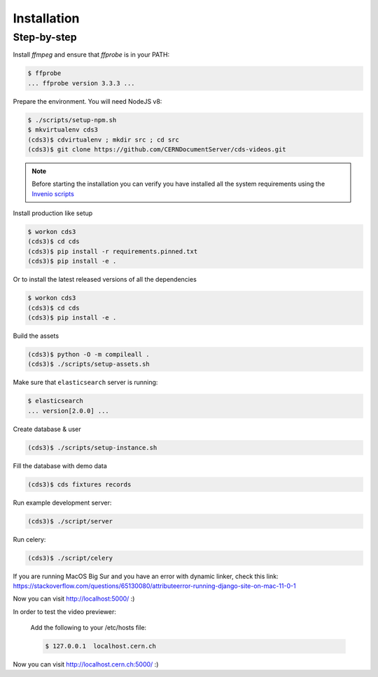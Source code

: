 Installation
============

Step-by-step
------------

Install `ffmpeg` and ensure that `ffprobe` is in your PATH:

.. code-block:: console

    $ ffprobe
    ... ffprobe version 3.3.3 ...

Prepare the environment. You will need NodeJS v8:

.. code-block:: console

    $ ./scripts/setup-npm.sh
    $ mkvirtualenv cds3
    (cds3)$ cdvirtualenv ; mkdir src ; cd src
    (cds3)$ git clone https://github.com/CERNDocumentServer/cds-videos.git

.. note::

    Before starting the installation you can verify you have installed all the
    system requirements using the `Invenio scripts <https://github.com/inveniosoftware/invenio/tree/master/scripts>`_


Install production like setup

.. code-block:: console

    $ workon cds3
    (cds3)$ cd cds
    (cds3)$ pip install -r requirements.pinned.txt
    (cds3)$ pip install -e .

Or to install the latest released versions of all the dependencies

.. code-block:: console

    $ workon cds3
    (cds3)$ cd cds
    (cds3)$ pip install -e .

Build the assets

.. code-block:: console

    (cds3)$ python -O -m compileall .
    (cds3)$ ./scripts/setup-assets.sh

Make sure that ``elasticsearch`` server is running:

.. code-block:: console

    $ elasticsearch
    ... version[2.0.0] ...

Create database & user

.. code-block:: console

    (cds3)$ ./scripts/setup-instance.sh

Fill the database with demo data

.. code-block:: console

    (cds3)$ cds fixtures records

Run example development server:

.. code-block:: console

    (cds3)$ ./script/server

Run celery:

.. code-block:: console

    (cds3)$ ./script/celery

If you are running MacOS Big Sur and you have an error with dynamic linker, check this link:
https://stackoverflow.com/questions/65130080/attributeerror-running-django-site-on-mac-11-0-1

Now you can visit http://localhost:5000/ :)

In order to test the video previewer:

    Add the following to your /etc/hosts file:

    .. code-block:: console

        $ 127.0.0.1  localhost.cern.ch

Now you can visit http://localhost.cern.ch:5000/ :)